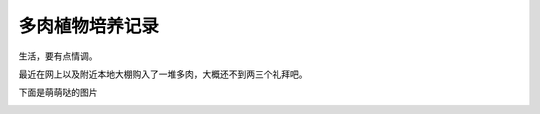 =====================
多肉植物培养记录
=====================


生活，要有点情调。

最近在网上以及附近本地大棚购入了一堆多肉，大概还不到两三个礼拜吧。

下面是萌萌哒的图片

.. image:: ../_static/c03/多肉植物培养记录1.jpg

.. image:: ../_static/c03/多肉植物培养记录2.jpg

.. image:: ../_static/c03/多肉植物培养记录3.jpg
